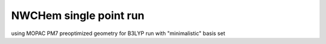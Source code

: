 NWCHem single point run
=======================


using MOPAC PM7 preoptimized geometry for B3LYP run with "minimalistic" basis set
